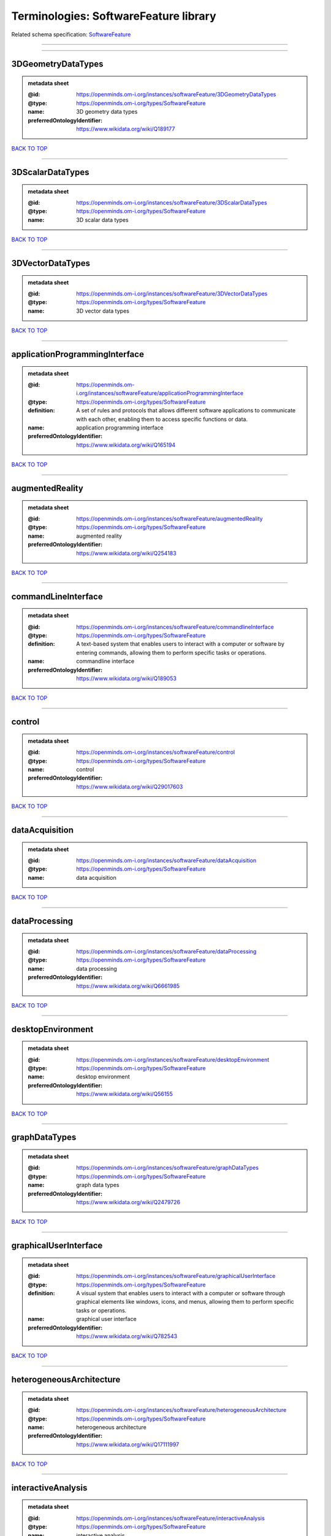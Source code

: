 ######################################
Terminologies: SoftwareFeature library
######################################

Related schema specification: `SoftwareFeature <https://openminds-documentation.readthedocs.io/en/v4.0/schema_specifications/controlledTerms/softwareFeature.html>`_

------------

------------

3DGeometryDataTypes
-------------------

.. admonition:: metadata sheet

   :@id: https://openminds.om-i.org/instances/softwareFeature/3DGeometryDataTypes
   :@type: https://openminds.om-i.org/types/SoftwareFeature
   :name: 3D geometry data types
   :preferredOntologyIdentifier: https://www.wikidata.org/wiki/Q189177

`BACK TO TOP <Terminologies: SoftwareFeature library_>`_

------------

3DScalarDataTypes
-----------------

.. admonition:: metadata sheet

   :@id: https://openminds.om-i.org/instances/softwareFeature/3DScalarDataTypes
   :@type: https://openminds.om-i.org/types/SoftwareFeature
   :name: 3D scalar data types

`BACK TO TOP <Terminologies: SoftwareFeature library_>`_

------------

3DVectorDataTypes
-----------------

.. admonition:: metadata sheet

   :@id: https://openminds.om-i.org/instances/softwareFeature/3DVectorDataTypes
   :@type: https://openminds.om-i.org/types/SoftwareFeature
   :name: 3D vector data types

`BACK TO TOP <Terminologies: SoftwareFeature library_>`_

------------

applicationProgrammingInterface
-------------------------------

.. admonition:: metadata sheet

   :@id: https://openminds.om-i.org/instances/softwareFeature/applicationProgrammingInterface
   :@type: https://openminds.om-i.org/types/SoftwareFeature
   :definition: A set of rules and protocols that allows different software applications to communicate with each other, enabling them to access specific functions or data.
   :name: application programming interface
   :preferredOntologyIdentifier: https://www.wikidata.org/wiki/Q165194

`BACK TO TOP <Terminologies: SoftwareFeature library_>`_

------------

augmentedReality
----------------

.. admonition:: metadata sheet

   :@id: https://openminds.om-i.org/instances/softwareFeature/augmentedReality
   :@type: https://openminds.om-i.org/types/SoftwareFeature
   :name: augmented reality
   :preferredOntologyIdentifier: https://www.wikidata.org/wiki/Q254183

`BACK TO TOP <Terminologies: SoftwareFeature library_>`_

------------

commandLineInterface
--------------------

.. admonition:: metadata sheet

   :@id: https://openminds.om-i.org/instances/softwareFeature/commandlineInterface
   :@type: https://openminds.om-i.org/types/SoftwareFeature
   :definition: A text-based system that enables users to interact with a computer or software by entering commands, allowing them to perform specific tasks or operations.
   :name: commandline interface
   :preferredOntologyIdentifier: https://www.wikidata.org/wiki/Q189053

`BACK TO TOP <Terminologies: SoftwareFeature library_>`_

------------

control
-------

.. admonition:: metadata sheet

   :@id: https://openminds.om-i.org/instances/softwareFeature/control
   :@type: https://openminds.om-i.org/types/SoftwareFeature
   :name: control
   :preferredOntologyIdentifier: https://www.wikidata.org/wiki/Q29017603

`BACK TO TOP <Terminologies: SoftwareFeature library_>`_

------------

dataAcquisition
---------------

.. admonition:: metadata sheet

   :@id: https://openminds.om-i.org/instances/softwareFeature/dataAcquisition
   :@type: https://openminds.om-i.org/types/SoftwareFeature
   :name: data acquisition

`BACK TO TOP <Terminologies: SoftwareFeature library_>`_

------------

dataProcessing
--------------

.. admonition:: metadata sheet

   :@id: https://openminds.om-i.org/instances/softwareFeature/dataProcessing
   :@type: https://openminds.om-i.org/types/SoftwareFeature
   :name: data processing
   :preferredOntologyIdentifier: https://www.wikidata.org/wiki/Q6661985

`BACK TO TOP <Terminologies: SoftwareFeature library_>`_

------------

desktopEnvironment
------------------

.. admonition:: metadata sheet

   :@id: https://openminds.om-i.org/instances/softwareFeature/desktopEnvironment
   :@type: https://openminds.om-i.org/types/SoftwareFeature
   :name: desktop environment
   :preferredOntologyIdentifier: https://www.wikidata.org/wiki/Q56155

`BACK TO TOP <Terminologies: SoftwareFeature library_>`_

------------

graphDataTypes
--------------

.. admonition:: metadata sheet

   :@id: https://openminds.om-i.org/instances/softwareFeature/graphDataTypes
   :@type: https://openminds.om-i.org/types/SoftwareFeature
   :name: graph data types
   :preferredOntologyIdentifier: https://www.wikidata.org/wiki/Q2479726

`BACK TO TOP <Terminologies: SoftwareFeature library_>`_

------------

graphicalUserInterface
----------------------

.. admonition:: metadata sheet

   :@id: https://openminds.om-i.org/instances/softwareFeature/graphicalUserInterface
   :@type: https://openminds.om-i.org/types/SoftwareFeature
   :definition: A visual system that enables users to interact with a computer or software through graphical elements like windows, icons, and menus, allowing them to perform specific tasks or operations.
   :name: graphical user interface
   :preferredOntologyIdentifier: https://www.wikidata.org/wiki/Q782543

`BACK TO TOP <Terminologies: SoftwareFeature library_>`_

------------

heterogeneousArchitecture
-------------------------

.. admonition:: metadata sheet

   :@id: https://openminds.om-i.org/instances/softwareFeature/heterogeneousArchitecture
   :@type: https://openminds.om-i.org/types/SoftwareFeature
   :name: heterogeneous architecture
   :preferredOntologyIdentifier: https://www.wikidata.org/wiki/Q17111997

`BACK TO TOP <Terminologies: SoftwareFeature library_>`_

------------

interactiveAnalysis
-------------------

.. admonition:: metadata sheet

   :@id: https://openminds.om-i.org/instances/softwareFeature/interactiveAnalysis
   :@type: https://openminds.om-i.org/types/SoftwareFeature
   :name: interactive analysis

`BACK TO TOP <Terminologies: SoftwareFeature library_>`_

------------

matrixDataTypes
---------------

.. admonition:: metadata sheet

   :@id: https://openminds.om-i.org/instances/softwareFeature/matrixDataTypes
   :@type: https://openminds.om-i.org/types/SoftwareFeature
   :name: matrix data types
   :preferredOntologyIdentifier: https://www.wikidata.org/wiki/Q44337

`BACK TO TOP <Terminologies: SoftwareFeature library_>`_

------------

metadataDataTypes
-----------------

.. admonition:: metadata sheet

   :@id: https://openminds.om-i.org/instances/softwareFeature/metadataDataTypes
   :@type: https://openminds.om-i.org/types/SoftwareFeature
   :name: metadata data types
   :preferredOntologyIdentifier: https://www.wikidata.org/wiki/Q180160

`BACK TO TOP <Terminologies: SoftwareFeature library_>`_

------------

mobileDevice
------------

.. admonition:: metadata sheet

   :@id: https://openminds.om-i.org/instances/softwareFeature/mobileDevice
   :@type: https://openminds.om-i.org/types/SoftwareFeature
   :name: mobile device
   :preferredOntologyIdentifier: https://www.wikidata.org/wiki/Q5082128

`BACK TO TOP <Terminologies: SoftwareFeature library_>`_

------------

modelling
---------

.. admonition:: metadata sheet

   :@id: https://openminds.om-i.org/instances/softwareFeature/modelling
   :@type: https://openminds.om-i.org/types/SoftwareFeature
   :name: modelling
   :preferredOntologyIdentifier: https://www.wikidata.org/wiki/Q1116876

`BACK TO TOP <Terminologies: SoftwareFeature library_>`_

------------

parallelProgramming
-------------------

.. admonition:: metadata sheet

   :@id: https://openminds.om-i.org/instances/softwareFeature/parallelProgramming
   :@type: https://openminds.om-i.org/types/SoftwareFeature
   :name: parallel programming
   :preferredOntologyIdentifier: https://www.wikidata.org/wiki/Q232661

`BACK TO TOP <Terminologies: SoftwareFeature library_>`_

------------

performanceMeasurement
----------------------

.. admonition:: metadata sheet

   :@id: https://openminds.om-i.org/instances/softwareFeature/performanceMeasurement
   :@type: https://openminds.om-i.org/types/SoftwareFeature
   :name: performance measurement
   :preferredOntologyIdentifier: https://www.wikidata.org/wiki/Q1771949

`BACK TO TOP <Terminologies: SoftwareFeature library_>`_

------------

positionalDataTypes
-------------------

.. admonition:: metadata sheet

   :@id: https://openminds.om-i.org/instances/softwareFeature/positionalDataTypes
   :@type: https://openminds.om-i.org/types/SoftwareFeature
   :name: positional data types
   :preferredOntologyIdentifier: https://www.wikidata.org/wiki/Q1477538

`BACK TO TOP <Terminologies: SoftwareFeature library_>`_

------------

presentationVisualisation
-------------------------

.. admonition:: metadata sheet

   :@id: https://openminds.om-i.org/instances/softwareFeature/presentationVisualisation
   :@type: https://openminds.om-i.org/types/SoftwareFeature
   :name: presentation visualisation
   :preferredOntologyIdentifier: https://www.wikidata.org/wiki/Q451553

`BACK TO TOP <Terminologies: SoftwareFeature library_>`_

------------

profiling
---------

.. admonition:: metadata sheet

   :@id: https://openminds.om-i.org/instances/softwareFeature/profiling
   :@type: https://openminds.om-i.org/types/SoftwareFeature
   :name: profiling
   :preferredOntologyIdentifier: https://www.wikidata.org/wiki/Q1138496

`BACK TO TOP <Terminologies: SoftwareFeature library_>`_

------------

provenance
----------

.. admonition:: metadata sheet

   :@id: https://openminds.om-i.org/instances/softwareFeature/provenance
   :@type: https://openminds.om-i.org/types/SoftwareFeature
   :name: provenance
   :preferredOntologyIdentifier: https://www.wikidata.org/wiki/Q30105403

`BACK TO TOP <Terminologies: SoftwareFeature library_>`_

------------

rasterImageDataTypes
--------------------

.. admonition:: metadata sheet

   :@id: https://openminds.om-i.org/instances/softwareFeature/rasterImageDataTypes
   :@type: https://openminds.om-i.org/types/SoftwareFeature
   :name: raster image data types
   :preferredOntologyIdentifier: https://www.wikidata.org/wiki/Q182270

`BACK TO TOP <Terminologies: SoftwareFeature library_>`_

------------

scriptingInterface
------------------

.. admonition:: metadata sheet

   :@id: https://openminds.om-i.org/instances/softwareFeature/scriptingInterface
   :@type: https://openminds.om-i.org/types/SoftwareFeature
   :name: scripting interface

`BACK TO TOP <Terminologies: SoftwareFeature library_>`_

------------

simulation
----------

.. admonition:: metadata sheet

   :@id: https://openminds.om-i.org/instances/softwareFeature/simulation
   :@type: https://openminds.om-i.org/types/SoftwareFeature
   :name: simulation
   :preferredOntologyIdentifier: https://www.wikidata.org/wiki/Q925667

`BACK TO TOP <Terminologies: SoftwareFeature library_>`_

------------

statisticalDataTypes
--------------------

.. admonition:: metadata sheet

   :@id: https://openminds.om-i.org/instances/softwareFeature/statisticalDataTypes
   :@type: https://openminds.om-i.org/types/SoftwareFeature
   :name: statistical data types
   :preferredOntologyIdentifier: https://www.wikidata.org/wiki/Q7604387

`BACK TO TOP <Terminologies: SoftwareFeature library_>`_

------------

tensorDataTypes
---------------

.. admonition:: metadata sheet

   :@id: https://openminds.om-i.org/instances/softwareFeature/tensorDataTypes
   :@type: https://openminds.om-i.org/types/SoftwareFeature
   :name: tensor data types
   :preferredOntologyIdentifier: https://www.wikidata.org/wiki/Q188524

`BACK TO TOP <Terminologies: SoftwareFeature library_>`_

------------

tiledDisplayWall
----------------

.. admonition:: metadata sheet

   :@id: https://openminds.om-i.org/instances/softwareFeature/tiledDisplayWall
   :@type: https://openminds.om-i.org/types/SoftwareFeature
   :name: tiled display wall

`BACK TO TOP <Terminologies: SoftwareFeature library_>`_

------------

timeSeriesDataTypes
-------------------

.. admonition:: metadata sheet

   :@id: https://openminds.om-i.org/instances/softwareFeature/timeSeriesDataTypes
   :@type: https://openminds.om-i.org/types/SoftwareFeature
   :name: time series data types
   :preferredOntologyIdentifier: https://www.wikidata.org/wiki/Q186588

`BACK TO TOP <Terminologies: SoftwareFeature library_>`_

------------

vectorImageDataTypes
--------------------

.. admonition:: metadata sheet

   :@id: https://openminds.om-i.org/instances/softwareFeature/vectorImageDataTypes
   :@type: https://openminds.om-i.org/types/SoftwareFeature
   :name: vector image data types
   :preferredOntologyIdentifier: https://www.wikidata.org/wiki/Q170130

`BACK TO TOP <Terminologies: SoftwareFeature library_>`_

------------

virtualReality
--------------

.. admonition:: metadata sheet

   :@id: https://openminds.om-i.org/instances/softwareFeature/virtualReality
   :@type: https://openminds.om-i.org/types/SoftwareFeature
   :name: virtual reality
   :preferredOntologyIdentifier: https://www.wikidata.org/wiki/Q170519

`BACK TO TOP <Terminologies: SoftwareFeature library_>`_

------------

